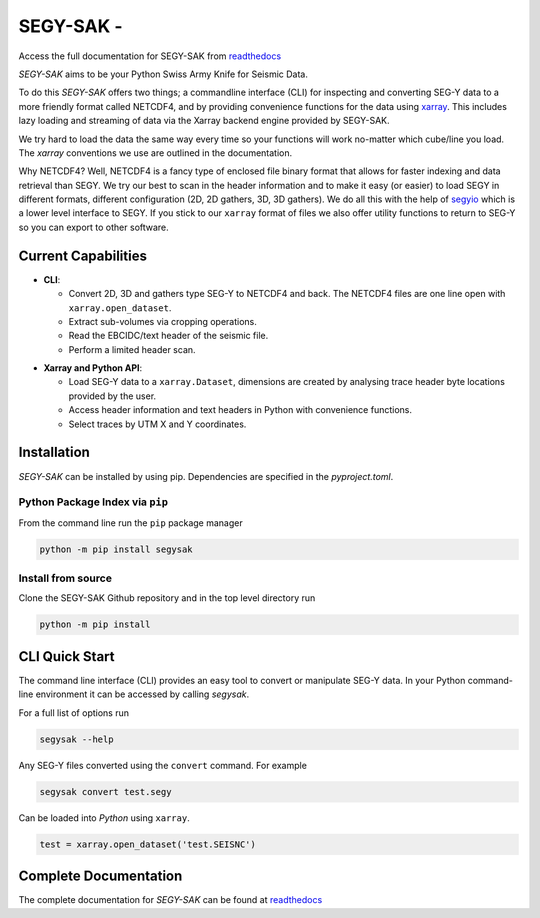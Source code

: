 ================================
**SEGY-SAK** - |latest-version|
================================

|build-status| |python-version| |code-style| |license| |docs|

.. image:: https://img.shields.io/badge/swung-slack-blueviolet?link=https://softwareunderground.org/&link=swung.slack.com/

Access the full documentation for SEGY-SAK from `readthedocs <https://segysak.readthedocs.io/en/latest/>`__

.. image:: https://github.com/trhallam/segysak/raw/main/docs/_static/logo_small.png
  :alt: LOGO

*SEGY-SAK* aims to be your Python Swiss Army Knife for Seismic Data.

To do this *SEGY-SAK* offers two things; a commandline interface (CLI) for
inspecting and converting SEG-Y data to a more friendly format called
NETCDF4, and by providing convenience functions for the data using
`xarray <http://xarray.pydata.org/en/stable/>`_. This includes lazy loading and
streaming of data via the Xarray backend engine provided by SEGY-SAK.

We try hard to load the data the same way every time so your functions will
work no-matter which cube/line you load. The `xarray` conventions we use are
outlined in the documentation.

Why NETCDF4? Well, NETCDF4 is a fancy type of enclosed file binary format that
allows for faster indexing and data retrieval than SEGY. We try our best to
scan in the header information and to make it easy (or easier) to load SEGY
in different formats, different configuration (2D, 2D gathers, 3D, 3D gathers).
We do all this with the help of `segyio <https://github.com/equinor/segyio>`_
which is a lower level interface to SEGY. If you stick to our ``xarray`` format
of files we also offer utility functions to return to SEG-Y so you can export to
other software.

Current Capabilities
-----------------------

- **CLI**:

  - Convert 2D, 3D and gathers type SEG-Y to NETCDF4 and back. The NETCDF4 files
    are one line open with ``xarray.open_dataset``.

  - Extract sub-volumes via cropping operations.

  - Read the EBCIDC/text header of the seismic file.

  - Perform a limited header scan.

* **Xarray and Python API**:

  * Load SEG-Y data to a ``xarray.Dataset``, dimensions are created by analysing trace header byte
    locations provided by the user.

  * Access header information and text headers in Python with convenience
    functions.

  * Select traces by UTM X and Y coordinates.

Installation
-------------

*SEGY-SAK* can be installed by using pip. Dependencies are specified in the `pyproject.toml`.

Python Package Index via ``pip``
^^^^^^^^^^^^^^^^^^^^^^^^^^^^^^^^

From the command line run the ``pip`` package manager

.. code-block:: shell

   python -m pip install segysak

Install from source
^^^^^^^^^^^^^^^^^^^

Clone the SEGY-SAK Github repository and in the top level directory run

.. code-block:: shell

   python -m pip install


CLI Quick Start
-----------------

The command line interface (CLI) provides an easy tool to convert or
manipulate SEG-Y data. In your Python command-line environment it can be
accessed by calling `segysak`.

For a full list of options run

.. code-block:: shell

   segysak --help

Any SEG-Y files converted using the ``convert`` command. For example

.. code-block:: shell

   segysak convert test.segy

Can be loaded into *Python* using ``xarray``.

.. code-block:: python

   test = xarray.open_dataset('test.SEISNC')


Complete Documentation
----------------------

The complete documentation for *SEGY-SAK* can be found at
`readthedocs <https://trhallam.github.io/segysak/>`__

.. |latest-version| image:: https://img.shields.io/pypi/v/segysak?color=2d5016&label=pypi_version&logo=Python&logoColor=white
   :alt: Latest version on PyPi
   :target: https://pypi.org/project/segysak/

.. |build-status| image:: https://github.com/trhallam/segysak/workflows/python_build_test/badge.svg
   :alt: Build status
   :target: https://github.com/trhallam/segysak/actions

.. |python-version| image:: https://img.shields.io/pypi/pyversions/segysak
   :alt: Python versions

.. |code-style| image:: https://img.shields.io/badge/code_style-black-000000.svg
   :alt: code style: black
   :target: https://github.com/psf/black

.. |license| image:: https://img.shields.io/badge/license-GPLv3-brightgreen
   :alt: license
   :target: https://github.com/trhallam/segysak/blob/main/LICENSE

.. |docs| image:: https://img.shields.io/endpoint?url=https%3A%2F%2Ftrhallam.github.io%2Fsegysak%2Flatest%2Fbadge-mkdocs.json
   :target: https://trhallam.github.io/segysak/
   :alt: Documentation Status
